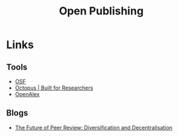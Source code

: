 :PROPERTIES:
:ID:       b8355381-a5c8-480c-9e56-f78d3d3d3d4e
:mtime:    20240115183014 20231214172851
:ctime:    20231214172851
:END:
#+TITLE: Open Publishing
#+FILETAGS: :open research:publishing:

* Links

** Tools

+ [[https://osf.io/][OSF]]
+ [[https://www.octopus.ac/][Octopus | Built for Researchers]]
+ [[https://openalex.org/][OpenAlex]]

** Blogs

+ [[https://www.highwirepress.com/blog/the-future-of-peer-review-diversification-and-decentralization/][The Future of Peer Review: Diversification and Decentralisation]]

